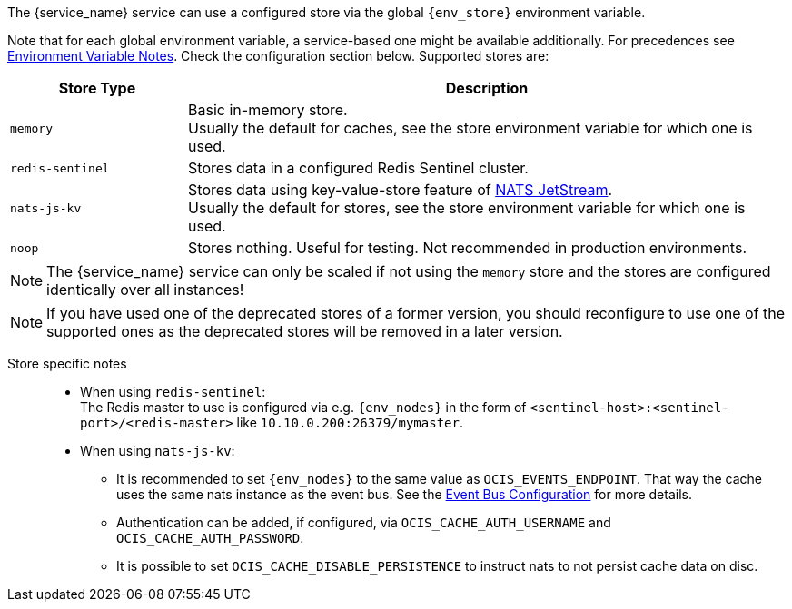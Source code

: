 ////
This partial contains the commonly used list of cache stores plus notes.
It is used as partial so when there is a change, we only need to do it in one place
////

ifdef::is_cache[]
:env_store: OCIS_CACHE_STORE
:env_nodes: OCIS_CACHE_STORE_NODES
endif::is_cache[]

ifdef::is_stat[]
:env_store: OCIS_PERSISTENT_STORE
:env_nodes: OCIS_PERSISTENT_STORE_NODES
endif::is_stat[]

The {service_name} service can use a configured store via the global `{env_store}` environment variable.

Note that for each global environment variable, a service-based one might be available additionally. For precedences see xref:deployment/services/env-var-note.adoc[Environment Variable Notes]. Check the configuration section below. Supported stores are:

{empty}

// note *in this case* the comment for the tag block is NECCESSARY: https://asciidoc.zulipchat.com/#narrow/stream/335214-general/topic/Tag.20region.20question.20-.20rendering.20issue.20in.20some.20cases

// tag::store-types-list[]

[width=100%,cols="25%,85%",options=header]
|===
| Store Type
| Description

| `memory`
| Basic in-memory store. +
Usually the default for caches, see the store environment variable for which one is used.

| `redis-sentinel`
| Stores data in a configured Redis Sentinel cluster.

| `nats-js-kv`
| Stores data using key-value-store feature of https://docs.nats.io/nats-concepts/jetstream/key-value-store[NATS JetStream]. +
Usually the default for stores, see the store environment variable for which one is used.

| `noop`
| Stores nothing. Useful for testing. Not recommended in production environments.
|===

// end::store-types-list[]

NOTE: The {service_name} service can only be scaled if not using the `memory` store and the stores are configured identically over all instances!

NOTE: If you have used one of the deprecated stores of a former version, you should reconfigure to use one of the supported ones as the deprecated stores will be removed in a later version.

Store specific notes::
+
--
* When using `redis-sentinel`: +
The Redis master to use is configured via e.g. `{env_nodes}` in the form of `<sentinel-host>:<sentinel-port>/<redis-master>` like `10.10.0.200:26379/mymaster`.

* When using `nats-js-kv`: +
** It is recommended to set `{env_nodes}` to the same value as `OCIS_EVENTS_ENDPOINT`. That way the cache uses the same nats instance as the event bus. See the xref:event-bus-configuration[Event Bus Configuration] for more details.
** Authentication can be added, if configured, via `OCIS_CACHE_AUTH_USERNAME` and `OCIS_CACHE_AUTH_PASSWORD`.
** It is possible to set `OCIS_CACHE_DISABLE_PERSISTENCE` to instruct nats to not persist cache data on disc.
--
